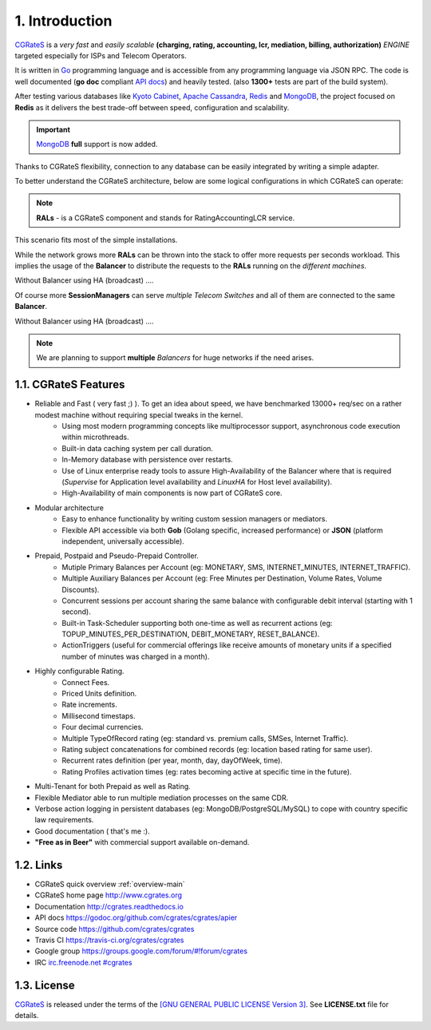 1. Introduction
===============

`CGRateS`_ is a *very fast* and *easily scalable* **(charging, rating, accounting, lcr, mediation, billing, authorization)** *ENGINE* targeted especially for ISPs and Telecom Operators.

It is written in `Go`_ programming language and is accessible from any programming language via JSON RPC.
The code is well documented (**go doc** compliant `API docs`_) and heavily tested. (also **1300+** tests are part of the build system).

After testing various databases like `Kyoto Cabinet`_, `Apache Cassandra`_, `Redis`_ and `MongoDB`_,
the project focused on **Redis** as it delivers the best trade-off between speed, configuration and scalability.

.. important:: `MongoDB`_ **full** support is now added.

Thanks to CGRateS flexibility, connection to any database can be easily integrated by writing a simple adapter.

.. _CGRateS: http://cgrates.org
.. _Go: http://golang.org
.. _kyoto cabinet: http://fallabs.com/kyotocabinet
.. _apache cassandra: http://cassandra.apache.org
.. _redis: http://redis.io
.. _mongodb: http://www.mongodb.org
.. _api docs: https://godoc.org/github.com/cgrates/cgrates/apier

To better understand the CGRateS architecture, below are some logical configurations in which CGRateS can operate:

.. note::  **RALs** - is a CGRateS component and stands for RatingAccountingLCR service.

.. image::  images/Simple.png
This scenario fits most of the simple installations.

.. image::  images/Normal.png
While the network grows more **RALs** can be thrown into the stack to offer more requests per seconds workload.
This implies the usage of the **Balancer** to distribute the requests to the **RALs** running on the *different machines*.

.. image::  images/Normal_ha.png
Without Balancer using HA (broadcast) ....

.. image::  images/Complicated.png
Of course more **SessionManagers** can serve *multiple Telecom Switches* and all of them are connected to the same **Balancer**.

.. image::  images/Complicated_ha.png
Without Balancer using HA (broadcast) ....

.. note:: We are planning to support **multiple** *Balancers* for huge networks if the need arises.


1.1. CGRateS Features
---------------------

- Reliable and Fast ( very fast ;) ). To get an idea about speed, we have benchmarked 13000+ req/sec on a rather modest machine without requiring special tweaks in the kernel.
   - Using most modern programming concepts like multiprocessor support, asynchronous code execution within microthreads.
   - Built-in data caching system per call duration.
   - In-Memory database with persistence over restarts.
   - Use of Linux enterprise ready tools to assure High-Availability of the Balancer where that is required (*Supervise* for Application level availability and *LinuxHA* for Host level availability).
   - High-Availability of main components is now part of CGRateS core.

- Modular architecture
    - Easy to enhance functionality by writing custom session managers or mediators.
    - Flexible API accessible via both **Gob** (Golang specific, increased performance) or **JSON** (platform independent, universally accessible).

- Prepaid, Postpaid and Pseudo-Prepaid Controller.
    - Mutiple Primary Balances per Account (eg: MONETARY, SMS, INTERNET_MINUTES, INTERNET_TRAFFIC).
    - Multiple Auxiliary Balances per Account (eg: Free Minutes per Destination,  Volume Rates, Volume Discounts).
    - Concurrent sessions per account sharing the same balance with configurable debit interval (starting with 1 second).
    - Built-in Task-Scheduler supporting both one-time as well as recurrent actions (eg: TOPUP_MINUTES_PER_DESTINATION, DEBIT_MONETARY, RESET_BALANCE).
    - ActionTriggers (useful for commercial offerings like receive amounts of monetary units if a specified number of minutes was charged in a month).

- Highly configurable Rating.
    - Connect Fees.
    - Priced Units definition.
    - Rate increments.
    - Millisecond timestaps.
    - Four decimal currencies.
    - Multiple TypeOfRecord rating (eg: standard vs. premium calls, SMSes, Internet Traffic).
    - Rating subject concatenations for combined records (eg: location based rating for same user).
    - Recurrent rates definition (per year, month, day, dayOfWeek, time).
    - Rating Profiles activation times (eg: rates becoming active at specific time in the future).

- Multi-Tenant for both Prepaid as well as Rating.

- Flexible Mediator able to run multiple mediation processes on the same CDR.

- Verbose action logging in persistent databases (eg: MongoDB/PostgreSQL/MySQL) to cope with country specific law requirements.

- Good documentation ( that's me :).

- **"Free as in Beer"** with commercial support available on-demand.


1.2. Links
----------

- CGRateS quick overview :ref:`overview-main`
- CGRateS home page `<http://www.cgrates.org>`_
- Documentation `<http://cgrates.readthedocs.io>`_
- API docs `<https://godoc.org/github.com/cgrates/cgrates/apier>`_
- Source code `<https://github.com/cgrates/cgrates>`_
- Travis CI `<https://travis-ci.org/cgrates/cgrates>`_
- Google group `<https://groups.google.com/forum/#!forum/cgrates>`_
- IRC `irc.freenode.net #cgrates <http://webchat.freenode.net/?randomnick=1&channels=#cgrates>`_

1.3. License
------------

`CGRateS`_ is released under the terms of the `[GNU GENERAL PUBLIC LICENSE Version 3] <http://www.gnu.org/licenses/gpl-3.0.en.html>`_. See **LICENSE.txt** file for details.

